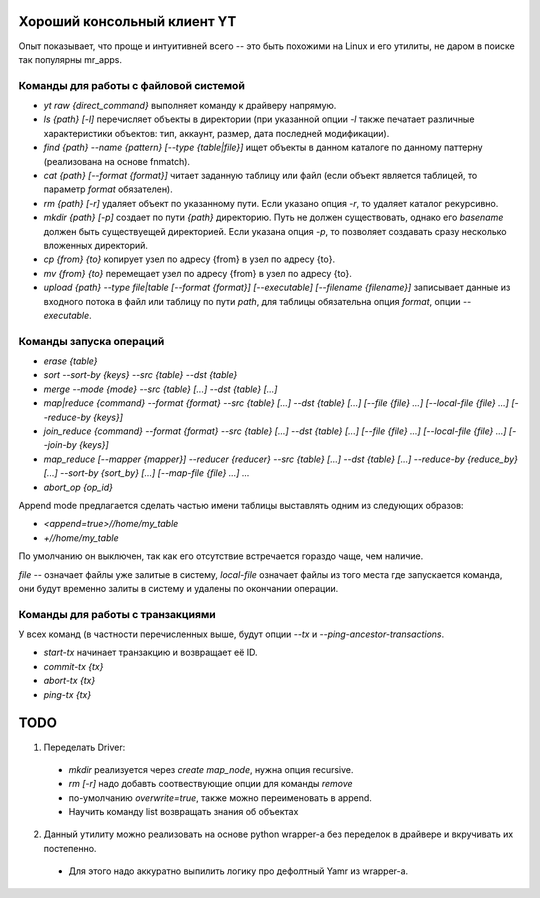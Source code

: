 Хороший консольный клиент YT
============================

Опыт показывает, что проще и интуитивней всего -- это быть похожими на Linux и его утилиты, не даром в поиске так популярны mr_apps.

Команды для работы с файловой системой
--------------------------------------

* `yt raw {direct_command}` выполняет команду к драйверу напрямую.
* `ls {path} [-l]` перечисляет объекты в директории (при указанной опции `-l` также печатает различные характеристики объектов: тип, аккаунт, размер, дата последней модификации).
* `find {path} --name {pattern} [--type {table|file}]` ищет объекты в данном каталоге по данному паттерну (реализована на основе fnmatch).
* `cat {path} [--format {format}]` читает заданную таблицу или файл (если объект является таблицей, то параметр `format` обязателен).
* `rm {path} [-r]` удаляет объект по указанному пути. Если указано опция `-r`, то удаляет каталог рекурсивно.
* `mkdir {path} [-p]` создает по пути `{path}` директорию. Путь не должен существовать, однако его `basename` должен быть существуещей директорией. Если указана опция `-p`, то позволяет создавать сразу несколько вложенных директорий.
* `cp {from} {to}` копирует узел по адресу {from} в узел по адресу {to}.
* `mv {from} {to}` перемещает узел по адресу {from} в узел по адресу {to}.
* `upload {path} --type file|table [--format {format}] [--executable] [--filename {filename}]` записывает данные из входного потока в файл или таблицу по пути `path`, для таблицы обязательна опция `format`, опции `--executable`. 

Команды запуска операций
------------------------

* `erase {table}`
* `sort --sort-by {keys} --src {table} --dst {table}`
* `merge --mode {mode} --src {table} [...] --dst {table} [...]`
* `map|reduce {command} --format {format} --src {table} [...] --dst {table} [...] [--file {file} ...] [--local-file {file} ...] [--reduce-by {keys}]`
* `join_reduce {command} --format {format} --src {table} [...] --dst {table} [...] [--file {file} ...] [--local-file {file} ...] [--join-by {keys}]`
* `map_reduce [--mapper {mapper}] --reducer {reducer} --src {table} [...] --dst {table} [...] --reduce-by {reduce_by} [...] --sort-by {sort_by} [...] [--map-file {file} ...] ...`
* `abort_op {op_id}`

Append mode предлагается сделать частью имени таблицы выставлять одним из следующих образов:

* `<append=true>//home/my_table`
* `+//home/my_table`

По умолчанию он выключен, так как его отсутствие встречается гораздо чаще, чем наличие.

`file` -- означает файлы уже залитые в систему, `local-file` означает файлы из того места где запускается команда, они будут временно залиты в систему и удалены по окончании операции.

Команды для работы с транзакциями
---------------------------------

У всех команд (в частности перечисленных выше, будут опции `--tx` и `--ping-ancestor-transactions`.

* `start-tx` начинает транзакцию и возвращает её ID.
* `commit-tx {tx}`
* `abort-tx {tx}`
* `ping-tx {tx}`

TODO
====

1. Переделать Driver:
  * `mkdir` реализуется через `create map_node`, нужна опция recursive.
  * `rm [-r]` надо добавть соотвествующие опции для команды `remove`
  * по-умолчанию `overwrite=true`, также можно переименовать в append.
  * Научить команду list возвращать знания об объектах
2. Данный утилиту можно реализовать на основе python wrapper-а без переделок в драйвере и вкручивать их постепенно.
  * Для этого надо аккуратно выпилить логику про дефолтный Yamr из wrapper-a.
